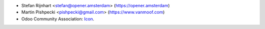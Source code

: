 * Stefan Rijnhart <stefan@opener.amsterdam> (https://opener.amsterdam)
* Martin Pishpecki <pishpecki@gmail.com> (https://www.vanmoof.com)
* Odoo Community Association: `Icon <https://github.com/OCA/maintainer-tools/blob/master/template/module/static/description/icon.svg>`_.

